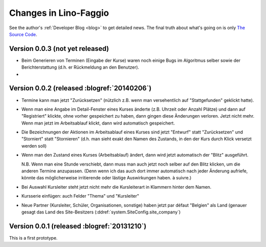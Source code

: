 .. _faggio.changes: 

========================
Changes in Lino-Faggio
========================

See the author's :ref:`Developer Blog <blog>`
to get detailed news.
The final truth about what's going on is only 
`The Source Code <http://code.google.com/p/lino-faggio/source/list>`_.


Version 0.0.3 (not yet released)
============================================

- Beim Generieren von Terminen (Eingabe der Kurse) waren noch einige
  Bugs im Algoritmus selber sowie der Berichterstattung (d.h. er
  Rückmeldung an den Benutzer).

- 


Version 0.0.2 (released :blogref:`20140206`)
============================================

- Termine kann man jetzt "Zurücksetzen" (nützlich z.B. wenn man
  versehentlich auf "Stattgefunden" geklickt hatte).

- Wenn man eine Angabe im Detail-Fenster eines Kurses änderte
  (z.B. Uhrzeit oder Anzahl Plätze) und dann auf "Registriert"
  klickte, ohne vorher gespeichert zu haben, dann gingen diese
  Änderungen verloren. Jetzt nicht mehr. Wenn man jetzt im
  Arbeitsablauf klickt, dann wird automatisch gespeichert.

- Die Bezeichnungen der Aktionen im Arbeitsablauf eines Kurses sind
  jetzt "Entwurf" statt "Zurücksetzen" und "Storniert" statt
  "Stornieren" (d.h. man sieht exakt den Namen des Zustands, in den
  der Kurs durch Klick versetzt werden soll)

- Wenn man den Zustand eines Kurses (Arbeitsablauf) ändert, dann wird
  jetzt automatisch der "Blitz" ausgeführt.

  N.B. Wenn man eine Stunde verschiebt, dann muss man auch jetzt noch
  selber auf den Blitz klicken, um die anderen Termine
  anzupassen. (Denn wenn ich das auch dort immer automatisch nach
  jeder Änderung aufriefe, könnte das möglicherweise irritierende oder
  lästige Auswirkungen haben. à suivre.)

- Bei Auswahl Kursleiter steht jetzt nicht mehr die Kursleiterart in
  Klammern hinter dem Namen.
- Kursserie einfügen: auch Felder "Thema" und "Kursleiter"
- Neue Partner (Kursleiter, Schüler, Organisationen, sonstige) haben
  jetzt par défaut "Belgien" als Land (genauer gesagt das Land des
  Site-Besitzers (:ddref:`system.SiteConfig.site_company`)




Version 0.0.1 (released :blogref:`20131210`)
============================================

This is a first prototype.
